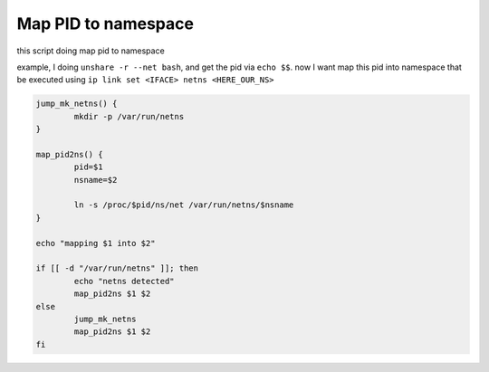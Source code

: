 Map PID to namespace
====================

this script doing map pid to namespace

example, I doing ``unshare -r --net bash``, and get the pid via ``echo $$``. now I want map this pid into namespace
that be executed using ``ip link set <IFACE> netns <HERE_OUR_NS>``

.. code-block:: bash

        jump_mk_netns() {
                mkdir -p /var/run/netns
        }

        map_pid2ns() {
                pid=$1
                nsname=$2

                ln -s /proc/$pid/ns/net /var/run/netns/$nsname
        }

        echo "mapping $1 into $2"

        if [[ -d "/var/run/netns" ]]; then
                echo "netns detected"
                map_pid2ns $1 $2
        else
                jump_mk_netns
                map_pid2ns $1 $2
        fi
